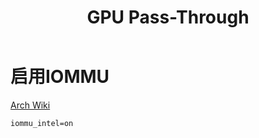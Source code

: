 #+TITLE: GPU Pass-Through
#+WIKI: virtualization

* 启用IOMMU

[[https://wiki.archlinux.org/index.php/PCI_passthrough_via_OVMF][Arch Wiki]]

#+BEGIN_EXAMPLE
iommu_intel=on
#+END_EXAMPLE
